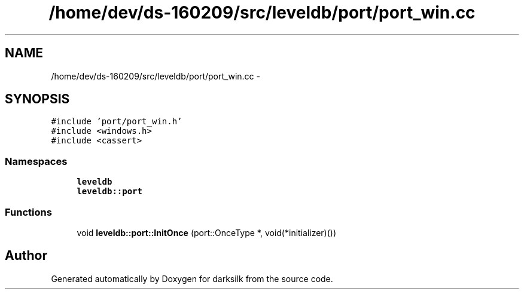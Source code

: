 .TH "/home/dev/ds-160209/src/leveldb/port/port_win.cc" 3 "Wed Feb 10 2016" "Version 1.0.0.0" "darksilk" \" -*- nroff -*-
.ad l
.nh
.SH NAME
/home/dev/ds-160209/src/leveldb/port/port_win.cc \- 
.SH SYNOPSIS
.br
.PP
\fC#include 'port/port_win\&.h'\fP
.br
\fC#include <windows\&.h>\fP
.br
\fC#include <cassert>\fP
.br

.SS "Namespaces"

.in +1c
.ti -1c
.RI " \fBleveldb\fP"
.br
.ti -1c
.RI " \fBleveldb::port\fP"
.br
.in -1c
.SS "Functions"

.in +1c
.ti -1c
.RI "void \fBleveldb::port::InitOnce\fP (port::OnceType *, void(*initializer)())"
.br
.in -1c
.SH "Author"
.PP 
Generated automatically by Doxygen for darksilk from the source code\&.
